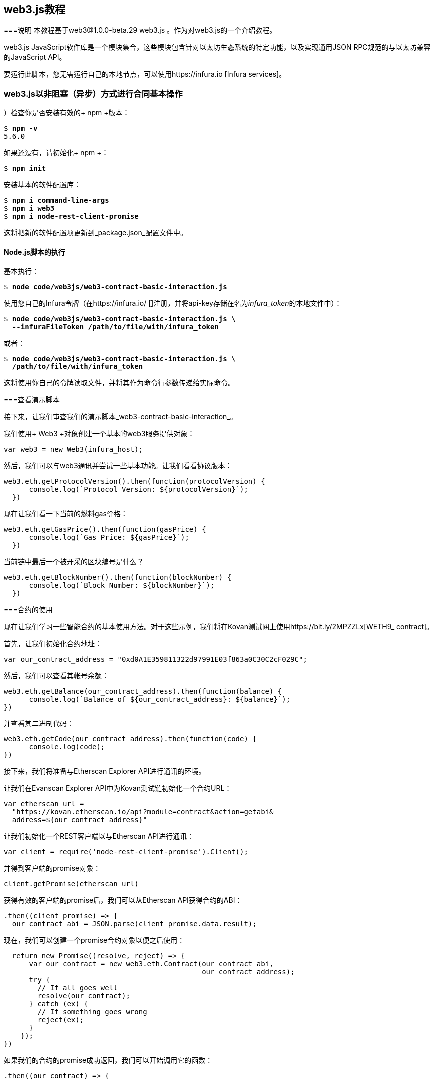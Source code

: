 [附录]
[[web3js_tutorial]]
== web3.js教程

===说明
((("web3.js","tutorial", id="ix_appdx-web3js-tutorial-asciidoc0", range="startofrange")))本教程基于web3@1.0.0-beta.29 web3.js 。作为对web3.js的一个介绍教程。

web3.js JavaScript软件库是一个模块集合，这些模块包含针对以太坊生态系统的特定功能，以及实现通用JSON RPC规范的与以太坊兼容的JavaScript API。

要运行此脚本，您无需运行自己的本地节点，可以使用https://infura.io [Infura services]。

=== web3.js以非阻塞（异步）方式进行合同基本操作

((("web3.js","contract basic interaction in nonblocked (Async) fashion")))）检查你是否安装有效的+ npm +版本：

++++
<pre data-type="programlisting">
$ <strong>npm -v</strong>
5.6.0
</pre>
++++

如果还没有，请初始化+ npm +：

++++
<pre data-type="programlisting">
$ <strong>npm init</strong>
</pre>
++++

安装基本的软件配置库：

++++
<pre data-type="programlisting">
$ <strong>npm i command-line-args</strong>
$ <strong>npm i web3</strong>
$ <strong>npm i node-rest-client-promise</strong>
</pre>
++++

这将把新的软件配置项更新到_package.json_配置文件中。

==== Node.js脚本的执行

((("web3.js","node.js script execution")))基本执行：

++++
<pre data-type="programlisting">
$ <strong>node code/web3js/web3-contract-basic-interaction.js</strong>
</pre>
++++

使用您自己的Infura令牌（在https://infura.io/ []注册，并将api-key存储在名为__infura_token__的本地文件中）：

++++
<pre data-type="programlisting">
$ <strong>node code/web3js/web3-contract-basic-interaction.js \
  --infuraFileToken /path/to/file/with/infura_token</strong>
</pre>
++++

或者：

++++
<pre data-type="programlisting">
$ <strong>node code/web3js/web3-contract-basic-interaction.js \
  /path/to/file/with/infura_token</strong>
</pre>
++++

这将使用你自己的令牌读取文件，并将其作为命令行参数传递给实际命令。

===查看演示脚本

((("web3.js","reviewing demo script")))接下来，让我们审查我们的演示脚本_web3-contract-basic-interaction_。

我们使用+ Web3 +对象创建一个基本的web3服务提供对象：

[source,solidity]
----
var web3 = new Web3(infura_host);
----

然后，我们可以与web3通讯并尝试一些基本功能。让我们看看协议版本：

[source,solidity]
----
web3.eth.getProtocolVersion().then(function(protocolVersion) {
      console.log(`Protocol Version: ${protocolVersion}`);
  })
----

现在让我们看一下当前的燃料gas价格：

[source,solidity]
----
web3.eth.getGasPrice().then(function(gasPrice) {
      console.log(`Gas Price: ${gasPrice}`);
  })
----

当前链中最后一个被开采的区块编号是什么？

[source,solidity]
----
web3.eth.getBlockNumber().then(function(blockNumber) {
      console.log(`Block Number: ${blockNumber}`);
  })
----

===合约的使用

((("web3.js","contract interaction", id="ix_appdx-web3js-tutorial-asciidoc1", range="startofrange")))现在让我们学习一些智能合约的基本使用方法。对于这些示例，我们将在Kovan测试网上使用https://bit.ly/2MPZZLx[+WETH9_+ contract]。

[role =“ pagebreak-before”]
首先，让我们初始化合约地址：

[source,solidity]
----
var our_contract_address = "0xd0A1E359811322d97991E03f863a0C30C2cF029C";
----

然后，我们可以查看其帐号余额：

[source,solidity]
----
web3.eth.getBalance(our_contract_address).then(function(balance) {
      console.log(`Balance of ${our_contract_address}: ${balance}`);
})
----

并查看其二进制代码：

[source,solidity]
----
web3.eth.getCode(our_contract_address).then(function(code) {
      console.log(code);
})
----

接下来，我们将准备与Etherscan Explorer API进行通讯的环境。

让我们在Evanscan Explorer API中为Kovan测试链初始化一个合约URL：

[source,solidity]
----
var etherscan_url =
  "https://kovan.etherscan.io/api?module=contract&action=getabi&
  address=${our_contract_address}"
----

让我们初始化一个REST客户端以与Etherscan API进行通讯：

[source,solidity]
----
var client = require('node-rest-client-promise').Client();
----

并得到客户端的promise对象：

[source,solidity]
----
client.getPromise(etherscan_url)
----

获得有效的客户端的promise后，我们可以从Etherscan API获得合约的ABI：

[source,solidity]
----
.then((client_promise) => {
  our_contract_abi = JSON.parse(client_promise.data.result);
----

现在，我们可以创建一个promise合约对象以便之后使用：

[source,solidity]
----
  return new Promise((resolve, reject) => {
      var our_contract = new web3.eth.Contract(our_contract_abi,
                                               our_contract_address);
      try {
        // If all goes well
        resolve(our_contract);
      } catch (ex) {
        // If something goes wrong
        reject(ex);
      }
    });
})
----

如果我们的合约的promise成功返回，我们可以开始调用它的函数：

[source,solidity]
----
.then((our_contract) => {
----

让我们看看我们合约的地址：

[source,solidity]
----
console.log(`Our Contract address:
            ${our_contract._address}`);
----

或者：

[source,solidity]
----
console.log(`Our Contract address in another way:
            ${our_contract.options.address}`);
----

现在让我们查询一下合约的ABI：

[source,solidity]
----
console.log("Our contract abi: " +
            JSON.stringify(our_contract.options.jsonInterface));
----

我们可以使用回调查看智能合约中的通证总量：

[source,solidity]
----
our_contract.methods.totalSupply().call(function(err, totalSupply) {
    if (!err) {
        console.log(`Total Supply with a callback:  ${totalSupply}`);
    } else {
        console.log(err);
    }
});
----

或者我们可以使用返回的Promise而不是传入回调函数：(((range="endofrange", startref="ix_appdx-web3js-tutorial-asciidoc1")))

[source,solidity]
----
our_contract.methods.totalSupply().call().then(function(totalSupply){
    console.log(`Total Supply with a promise:  ${totalSupply}`);
}).catch(function(err) {
    console.log(err);
});
----

===使用Await命令完成的异步操作

((("await construct")))((("web3.js","asynchronous operation with await")))现在，你已经看过基本教程，可以使用异步+ await +结构尝试完成相同的操作。查看http://bit.ly/2ABrFkl[_code/web3js_]中的_web3-contract-basic-interaction-async-await.js_脚本，并将其与本教程进行比较，以了解它们之间的区别。异步等待操作的命令更易于阅读，因为它使异步操作的行为更像是一系列阻塞调用。(((range="endofrange", startref="ix_appdx-web3js-tutorial-asciidoc0")))